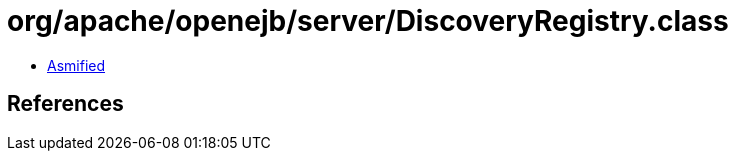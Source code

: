 = org/apache/openejb/server/DiscoveryRegistry.class

 - link:DiscoveryRegistry-asmified.java[Asmified]

== References

